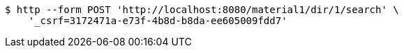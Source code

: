 [source,bash]
----
$ http --form POST 'http://localhost:8080/material1/dir/1/search' \
    '_csrf=3172471a-e73f-4b8d-b8da-ee605009fdd7'
----